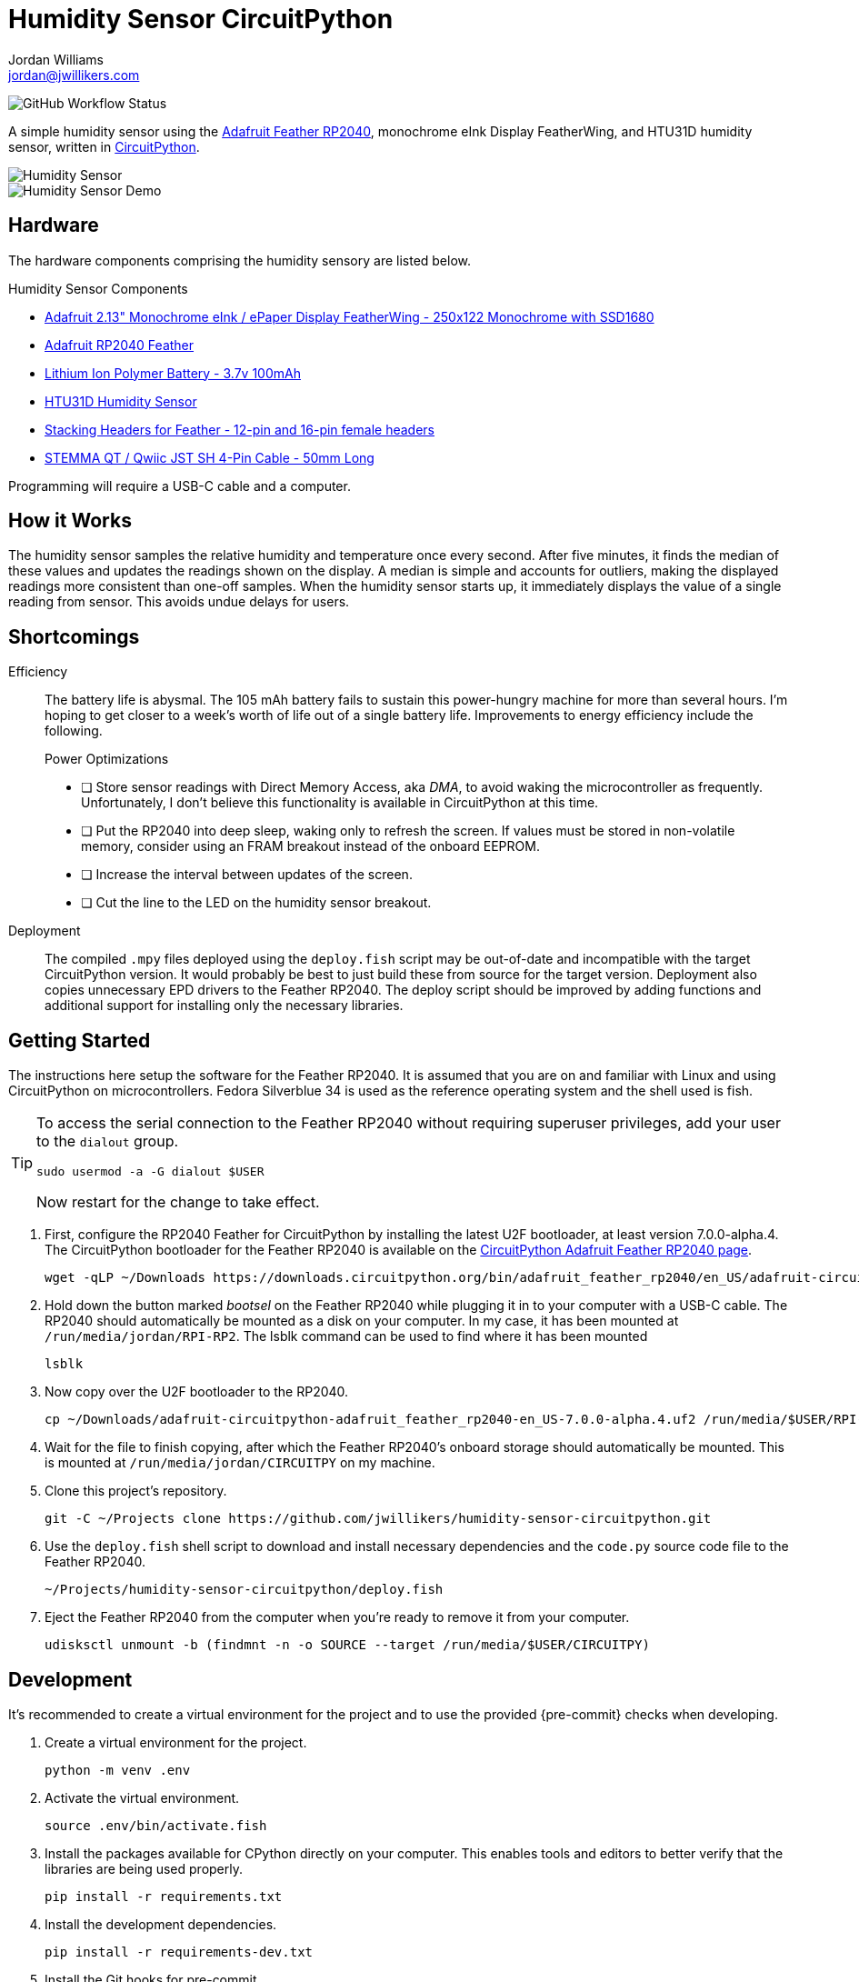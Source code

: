 = Humidity Sensor CircuitPython
Jordan Williams <jordan@jwillikers.com>
:experimental:
:icons: font
ifdef::env-github[]
:tip-caption: :bulb:
:note-caption: :information_source:
:important-caption: :heavy_exclamation_mark:
:caution-caption: :fire:
:warning-caption: :warning:
endif::[]
:Adafruit-Feather-RP2040: https://learn.adafruit.com/adafruit-feather-rp2040-pico[Adafruit Feather RP2040]
:CircuitPython: https://circuitpython.org/[CircuitPython]

image:https://img.shields.io/github/workflow/status/jwillikers/humidity-sensor-circuitpython/CI[GitHub Workflow Status]

// todo Port to C++ and eventually Rust.

A simple humidity sensor using the {Adafruit-Feather-RP2040}, monochrome eInk Display FeatherWing, and HTU31D humidity sensor, written in {CircuitPython}.

ifdef::env-github[]
++++
<p align="center">
  <img  alt="Humidity Sensor" src="pics/Humidity Sensor Top.jpg?raw=true"/>
</p>
<p align="center">
  <img  alt="Humidity Sensor Demo" src="pics/Humidity Sensor Demo.gif?raw=true"/>
</p>
++++
endif::[]

ifndef::env-github[]
image::pics/Humidity Sensor Top.jpg[Humidity Sensor, align=center]
image::pics/Humidity Sensor Demo.gif[Humidity Sensor Demo, align=center]
endif::[]

== Hardware

The hardware components comprising the humidity sensory are listed below.

.Humidity Sensor Components
* https://www.adafruit.com/product/4195[Adafruit 2.13" Monochrome eInk / ePaper Display FeatherWing - 250x122 Monochrome with SSD1680]
* https://www.adafruit.com/product/4884[Adafruit RP2040 Feather]
* https://www.adafruit.com/product/1570[Lithium Ion Polymer Battery - 3.7v 100mAh]
* https://www.adafruit.com/product/4832[HTU31D Humidity Sensor]
* https://www.adafruit.com/product/2830[Stacking Headers for Feather - 12-pin and 16-pin female headers]
* https://www.adafruit.com/product/4399[STEMMA QT / Qwiic JST SH 4-Pin Cable - 50mm Long]

Programming will require a USB-C cable and a computer.

== How it Works

The humidity sensor samples the relative humidity and temperature once every second.
After five minutes, it finds the median of these values and updates the readings shown on the display.
A median is simple and accounts for outliers, making the displayed readings more consistent than one-off samples.
When the humidity sensor starts up, it immediately displays the value of a single reading from sensor.
This avoids undue delays for users.

== Shortcomings

Efficiency::
The battery life is abysmal.
The 105 mAh battery fails to sustain this power-hungry machine for more than several hours.
I'm hoping to get closer to a week's worth of life out of a single battery life.
Improvements to energy efficiency include the following.
+
.Power Optimizations
- [ ] Store sensor readings with Direct Memory Access, aka _DMA_, to avoid waking the microcontroller as frequently.
Unfortunately, I don't believe this functionality is available in CircuitPython at this time.
- [ ] Put the RP2040 into deep sleep, waking only to refresh the screen.
If values must be stored in non-volatile memory, consider using an FRAM breakout instead of the onboard EEPROM.
- [ ] Increase the interval between updates of the screen.
- [ ] Cut the line to the LED on the humidity sensor breakout.

Deployment::
The compiled `.mpy` files deployed using the `deploy.fish` script may be out-of-date and incompatible with the target CircuitPython version.
It would probably be best to just build these from source for the target version.
Deployment also copies unnecessary EPD drivers to the Feather RP2040.
The deploy script should be improved by adding functions and additional support for installing only the necessary libraries.

== Getting Started

The instructions here setup the software for the Feather RP2040.
It is assumed that you are on and familiar with Linux and using CircuitPython on microcontrollers.
Fedora Silverblue 34 is used as the reference operating system and the shell used is fish.

[TIP]
====
To access the serial connection to the Feather RP2040 without requiring superuser privileges, add your user to the `dialout` group.

[source,sh]
----
sudo usermod -a -G dialout $USER
----

Now restart for the change to take effect.
====

. First, configure the RP2040 Feather for CircuitPython by installing the latest U2F bootloader, at least version 7.0.0-alpha.4.
The CircuitPython bootloader for the Feather RP2040 is available on the https://circuitpython.org/board/adafruit_feather_rp2040/[CircuitPython Adafruit Feather RP2040 page].
+
[source,sh]
----
wget -qLP ~/Downloads https://downloads.circuitpython.org/bin/adafruit_feather_rp2040/en_US/adafruit-circuitpython-adafruit_feather_rp2040-en_US-7.0.0-alpha.4.uf2
----

. Hold down the button marked _bootsel_ on the Feather RP2040 while plugging it in to your computer with a USB-C cable.
The RP2040 should automatically be mounted as a disk on your computer.
In my case, it has been mounted at `/run/media/jordan/RPI-RP2`.
The lsblk command can be used to find where it has been mounted
+
[source,sh]
----
lsblk
----

. Now copy over the U2F bootloader to the RP2040.
+
[source,sh]
----
cp ~/Downloads/adafruit-circuitpython-adafruit_feather_rp2040-en_US-7.0.0-alpha.4.uf2 /run/media/$USER/RPI-RP2
----

. Wait for the file to finish copying, after which the Feather RP2040's onboard storage should automatically be mounted.
This is mounted at `/run/media/jordan/CIRCUITPY` on my machine.

. Clone this project's repository.
+
[source,sh]
----
git -C ~/Projects clone https://github.com/jwillikers/humidity-sensor-circuitpython.git
----

. Use the `deploy.fish` shell script to download and install necessary dependencies and the `code.py` source code file to the Feather RP2040.
+
[source,sh]
----
~/Projects/humidity-sensor-circuitpython/deploy.fish
----

. Eject the Feather RP2040 from the computer when you're ready to remove it from your computer.
+
[source,sh]
----
udisksctl unmount -b (findmnt -n -o SOURCE --target /run/media/$USER/CIRCUITPY)
----

== Development

It's recommended to create a virtual environment for the project and to use the provided {pre-commit} checks when developing.

. Create a virtual environment for the project.
+
[source,sh]
----
python -m venv .env
----

. Activate the virtual environment.
+
[source,sh]
----
source .env/bin/activate.fish
----

. Install the packages available for CPython directly on your computer.
This enables tools and editors to better verify that the libraries are being used properly.
+
[source,sh]
----
pip install -r requirements.txt
----

. Install the development dependencies.
+
[source,sh]
----
pip install -r requirements-dev.txt
----

. Install the Git hooks for pre-commit.
.
+
[source,sh]
----
pre-commit install
----

== Documentation

.CircuitPython Documentation
* https://circuitpython.readthedocs.io/en/latest/shared-bindings/alarm/index.html[alarm]
* https://circuitpython.readthedocs.io/projects/epd/en/latest/[epd]
* https://circuitpython.readthedocs.io/projects/framebuf/en/latest/[framebuf]
* https://circuitpython.readthedocs.io/projects/htu31d/en/latest/[htu31d]
* https://circuitpython.readthedocs.io/en/latest/shared-bindings/neopixel_write/index.html[neopixel_write]

== Contributing

Contributions in the form of issues, feedback, and even pull requests are welcome.
Make sure to adhere to the project's link:CODE_OF_CONDUCT.adoc[Code of Conduct].

== Open Source Software

This project is built on the hard work of countless open source contributors.
Several of these projects are enumerated below.

* https://asciidoctor.org/[Asciidoctor]
* {CircuitPython}
* https://git-scm.com/[Git]
* https://www.linuxfoundation.org/[Linux]
* https://www.python.org/[Python]
* https://rouge.jneen.net/[Rouge]
* https://www.ruby-lang.org/en/[Ruby]

== Code of Conduct

Refer to the project's link:CODE_OF_CONDUCT.adoc[Code of Conduct] for details.

== License

This repository is licensed under the https://www.gnu.org/licenses/gpl-3.0.html[GPLv3], a copy of which is provided link:LICENSE.adoc[here].

© 2021 Jordan Williams

== Authors

mailto:{email}[{author}]
